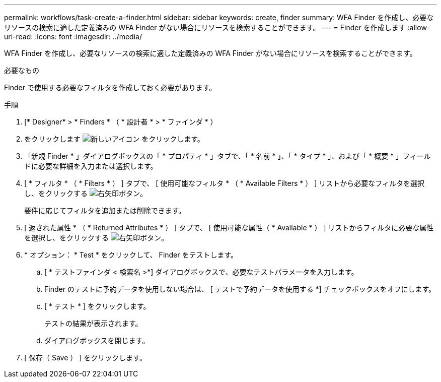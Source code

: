 ---
permalink: workflows/task-create-a-finder.html 
sidebar: sidebar 
keywords: create, finder 
summary: WFA Finder を作成し、必要なリソースの検索に適した定義済みの WFA Finder がない場合にリソースを検索することができます。 
---
= Finder を作成します
:allow-uri-read: 
:icons: font
:imagesdir: ../media/


[role="lead"]
WFA Finder を作成し、必要なリソースの検索に適した定義済みの WFA Finder がない場合にリソースを検索することができます。

.必要なもの
Finder で使用する必要なフィルタを作成しておく必要があります。

.手順
. [* Designer* > * Finders * （ * 設計者 * > * ファインダ * ）
. をクリックします image:../media/new_wfa_icon.gif["新しいアイコン"] をクリックします。
. 「新規 Finder * 」ダイアログボックスの「 * プロパティ * 」タブで、「 * 名前 * 」、「 * タイプ * 」、および「 * 概要 * 」フィールドに必要な詳細を入力または選択します。
. [ * フィルタ * （ * Filters * ） ] タブで、 [ 使用可能なフィルタ * （ * Available Filters * ） ] リストから必要なフィルタを選択し、をクリックする image:../media/right_arrow_button.gif["右矢印ボタン"]。
+
要件に応じてフィルタを追加または削除できます。

. [ 返された属性 * （ * Returned Attributes * ） ] タブで、 [ 使用可能な属性（ * Available * ） ] リストからフィルタに必要な属性を選択し、をクリックする image:../media/right_arrow_button.gif["右矢印ボタン"]。
. * オプション： * Test * をクリックして、 Finder をテストします。
+
.. [ * テストファインダ < 検索名 >*] ダイアログボックスで、必要なテストパラメータを入力します。
.. Finder のテストに予約データを使用しない場合は、 [ テストで予約データを使用する *] チェックボックスをオフにします。
.. [ * テスト * ] をクリックします。
+
テストの結果が表示されます。

.. ダイアログボックスを閉じます。


. [ 保存（ Save ） ] をクリックします。

